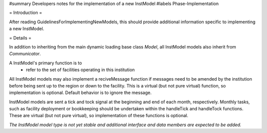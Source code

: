 ﻿#summary Developers notes for the implementation of a new InstModel
#labels Phase-Implementation

= Introduction =

After reading GuidelinesForImplementingNewModels, this should provide additional information specific to implementing a new InstModel.

= Details =

In addition to inheriting from the main dynamic loading base class `Model`, all InstModel models also inherit from `Communicator`.

A InstModel's primary function is to
  * refer to the set of facilities operating in this institution

All InstModel models may also implement a reciveMessage function if messages need to be amended by the institution before being sent up to the region or down to the facility. This is a virtual (but not pure virtual) function, so implementation is optional. Default behavior is to ignore the message.

InstModel models are sent a tick and tock signal at the beginning and end of each month, respectively. Monthly tasks, such as facility deployment or bookkeeping should be undertaken within the handleTick and handleTock functions. These are virtual (but not pure virtual), so implementation of these functions is optional. 

*The InstModel model type is not yet stable and additional interface and data members are expected to be added.*
